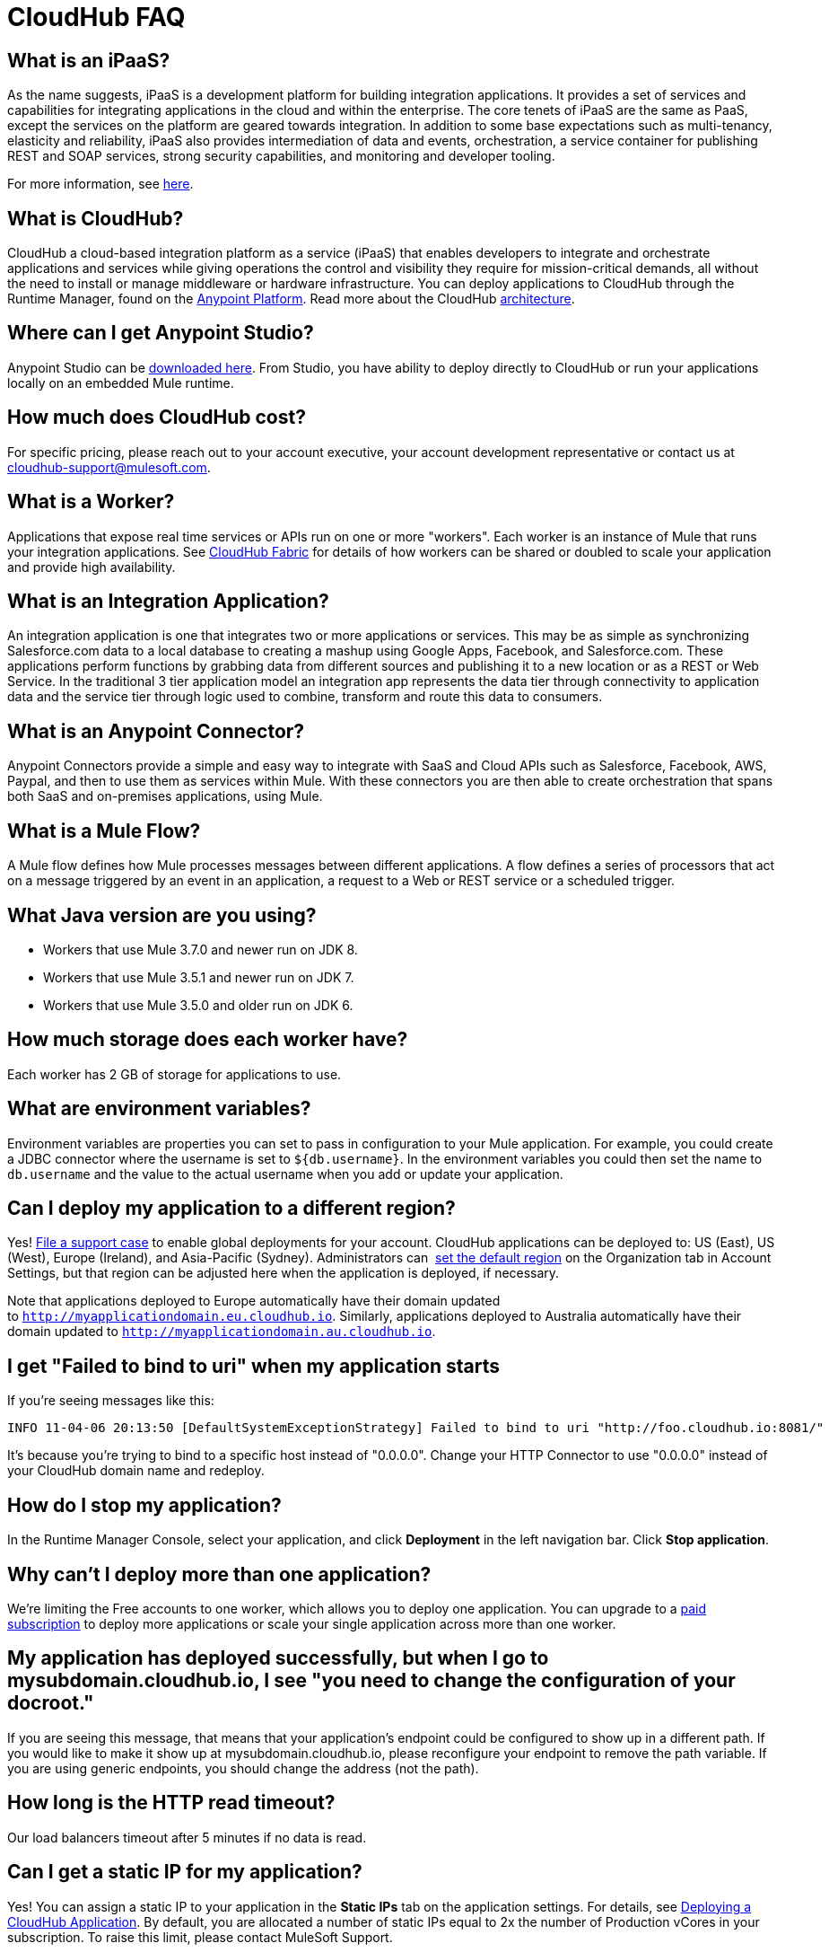 = CloudHub FAQ
:keywords: cloudhub, faq, ipaas, paas, runtime manager, arm

== What is an iPaaS?

As the name suggests, iPaaS is a development platform for building integration applications. It provides a set of services and capabilities for integrating applications in the cloud and within the enterprise. The core tenets of iPaaS are the same as PaaS, except the services on the platform are geared towards integration. In addition to some base expectations such as multi-tenancy, elasticity and reliability, iPaaS also provides intermediation of data and events, orchestration, a service container for publishing REST and SOAP services, strong security capabilities, and monitoring and developer tooling.

For more information, see link:http://blogs.mulesoft.org/introducing-integration-paas-ipaas/[here].

== What is CloudHub?

CloudHub a cloud-based integration platform as a service (iPaaS) that enables developers to integrate and orchestrate applications and services while giving operations the control and visibility they require for mission-critical demands, all without the need to install or manage middleware or hardware infrastructure. You can deploy applications to CloudHub through the Runtime Manager, found on the link:anypoint.mulesoft.com[Anypoint Platform]. Read more about the CloudHub link:/runtime-manager/cloudhub-architecture[architecture].

== Where can I get Anypoint Studio?

Anypoint Studio can be link:https://www.mulesoft.com/lp/dl/studio[downloaded here]. From Studio, you have ability to deploy directly to CloudHub or run your applications locally on an embedded Mule runtime.

== How much does CloudHub cost?

For specific pricing, please reach out to your account executive, your account development representative or contact us at cloudhub-support@mulesoft.com.



== What is a Worker?

Applications that expose real time services or APIs run on one or more "workers". Each worker is an instance of Mule that runs your integration applications. See link:/runtime-manager/cloudhub-fabric[CloudHub Fabric] for details of how workers can be shared or doubled to scale your application and provide high availability.

== What is an Integration Application?

An integration application is one that integrates two or more applications or services. This may be as simple as synchronizing Salesforce.com data to a local database to creating a mashup using Google Apps, Facebook, and Salesforce.com. These applications perform functions by grabbing data from different sources and publishing it to a new location or as a REST or Web Service. In the traditional 3 tier application model an integration app represents the data tier through connectivity to application data and the service tier through logic used to combine, transform and route this data to consumers.

== What is an Anypoint Connector?

Anypoint Connectors provide a simple and easy way to integrate with SaaS and Cloud APIs such as Salesforce, Facebook, AWS, Paypal, and then to use them as services within Mule. With these connectors you are then able to create orchestration that spans both SaaS and on-premises applications, using Mule.

== What is a Mule Flow?

A Mule flow defines how Mule  processes messages between different applications. A flow defines a series of processors that  act on a message triggered by an event in an application, a request to a Web or REST service or a scheduled trigger.


== What Java version are you using?

* Workers that use Mule 3.7.0 and newer run on JDK 8.
* Workers that use Mule 3.5.1 and newer run on JDK 7.
* Workers that use Mule 3.5.0 and older run on JDK 6.

== How much storage does each worker have?

Each worker has 2 GB of storage for applications to use.

== What are environment variables?

Environment variables are properties you can set to pass in configuration to your Mule application. For example, you could create a JDBC connector where the username is set to `${db.username}`. In the environment variables you could then set the name to `db.username` and the value to the actual username when you add or update your application.

== Can I deploy my application to a different region?

Yes!  link:/runtime-manager/community-and-support[File a support case] to enable global deployments for your account. CloudHub applications can be deployed to: US (East), US (West), Europe (Ireland), and Asia-Pacific (Sydney). Administrators can  link:/anypoint-platform-administration/managing-cloudhub-specific-settings[set the default region] on the Organization tab in Account Settings, but that region can be adjusted here when the application is deployed, if necessary.

Note that applications deployed to Europe  automatically have their domain updated to `http://myapplicationdomain.eu.cloudhub.io`. Similarly, applications deployed to Australia  automatically have their domain updated to `http://myapplicationdomain.au.cloudhub.io`. 

== I get "Failed to bind to uri" when my application starts

If you're seeing messages like this:

[source,bash, linenums]
----
INFO 11-04-06 20:13:50 [DefaultSystemExceptionStrategy] Failed to bind to uri "http://foo.cloudhub.io:8081/"
----

It's because you're trying to bind to a specific host instead of "0.0.0.0". Change your HTTP Connector to use "0.0.0.0" instead of your CloudHub domain name and redeploy.

== How do I stop my application?

In the Runtime Manager Console, select your application, and click *Deployment* in the left navigation bar. Click *Stop application*.

== Why can't I deploy more than one application?

We're limiting the Free accounts to one worker, which allows you to deploy one application. You can upgrade to a link:http://www.mulesoft.com/cloudhub/cloudhub-pricing[paid subscription] to deploy more applications or scale your single application across more than one worker.

== My application has deployed successfully, but when I go to mysubdomain.cloudhub.io, I see "you need to change the configuration of your docroot."

If you are seeing this message, that means that your application's endpoint could be configured to show up in a different path. If you would like to make it show up at mysubdomain.cloudhub.io, please reconfigure your endpoint to remove the path variable. If you are using generic endpoints, you should change the address (not the path).

== How long is the HTTP read timeout?

Our load balancers  timeout after 5 minutes if no data is read.

== Can I get a static IP for my application?

Yes! You can assign a static IP to your application in the *Static IPs* tab on the application settings. For details, see link:/runtime-manager/deploying-a-cloudhub-application#static-ips-tab[Deploying a CloudHub Application]. By default, you are allocated a number of static IPs equal to 2x the number of Production vCores in your subscription. To raise this limit, please contact MuleSoft Support.

== How do I know what my static IP is?

The static IP(s) assigned to your application are displayed in the *Static IPs* tab in the application settings page.

== Can I modify my application after it has been assigned a static IP?

Yes, you can stop and start the application, you may upload a new project zip file, you may change its settings and redeploy it.

== In what situations could my static IP change?

There are some specific scenarios where your static IP may be removed or reassigned. You should be aware of the following scenarios:

* Deleting an application  also removes its Static IP. If you create a new application with the same name, it has a new dynamically assigned IP address.
* Adding a new application by moving it from Sandbox to Production. This requires a new application name, hence a new Static IP
* If a Virtual Private Cloud (VPC) is built for your organization, any existing applications   not already in the VPC   receives a new IP address when it is restarts inside the VPC.
* An application is re-deployed to a different geographic region. You can pre-allocate a static IP in the new region in the *Static IPs* tab in the application settings page.
* An application is deployed to multiple Cloudhub workers (such as Fabric). Fabric deployments do not support Static IPs. 

== Can I request a specific Static IP?

No. Cloudhub utilizes a pool of Static IP’s, which are only assigned to a Cloudhub Application upon first deployment. If/when that application releases that static IP, that IP address returns to the pool, and is available to other applications.

== I am running in a Cloudhub Virtual Private Network, how do I assign a Static IP to my internal private IP?

Cloudhub is able to set the worker's public IP address to Static. However, the internal private IP address always remains Dynamic. The private IP address is assigned from the range specified in the Cloudhub Worker's Address Space, which was determined at the creation of your VPC.

== What are the possible IP ranges that can be assigned to Static IPs?

As CloudHub deploys on Amazon EC2, IP addresses are chosen from the Amazon EC2 IP pool. For a list of these ranges,  see Amazon EC2 Public IP Ranges: link:https://forums.aws.amazon.com/ann.jspa?annID=1701.

== How do I get support?

Browse and search our online link:http://forum.mulesoft.org/mulesoft/products/mulesoft_cloudhub[forum] archives to find answers. Or post a question and start a new thread.

The CloudHub team is committed to providing the best customer experience possible. In addition to community-based support, we offer CloudHub link:http://www.mulesoft.com/cloudhub/cloudhub-pricing[pricing plans] that include support. If you require a level of service beyond what is offered through the self-service portal, contact the CloudHub team at cloudhub-support@mulesoft.com.

If you have a paid plan, in addition to the forums, you also have access to the *support portal*. To file a case through the support portal:
. Sign into the Anypoint Platform, then click *Support* on the top nav bar.
. Click the *Cases* tab. Here you can browse open cases or click the *Create New Case* button to file a new one.
. When you create a new case, fill in the required fields (marked in red). Hover over the question icons near the fields for field-specific guidelines or instructions. 
. When finished, click *Submit*. The portal will generate a unique case number and refer you to possibly relevant areas of the knowledge base that you can browse while you await a response to your case.


== Proactive Monitoring

The CloudHub platform is monitored 24x7 by automated systems. In the event of any issue affecting the health and operation of the CloudHub infrastructure, our dedicated operations team is notified and will respond immediately to diagnose and correct it. This 24x7 monitoring covers the entire CloudHub platform, benefiting all CloudHub users, free and paying. The status of CloudHub services and upcoming maintenance can be found at link:http://trust.mulesoft.com[trust.mulesoft.com].

